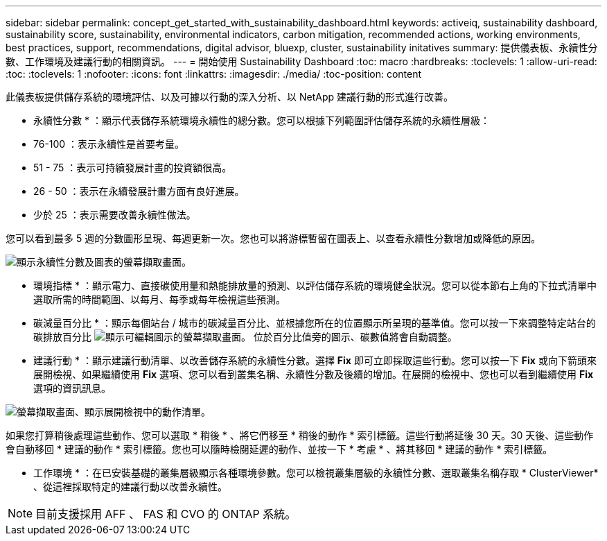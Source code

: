 ---
sidebar: sidebar 
permalink: concept_get_started_with_sustainability_dashboard.html 
keywords: activeiq, sustainability dashboard, sustainability score, sustainability, environmental indicators, carbon mitigation, recommended actions, working environments, best practices, support, recommendations,  digital advisor, bluexp, cluster, sustainability initatives 
summary: 提供儀表板、永續性分數、工作環境及建議行動的相關資訊。 
---
= 開始使用 Sustainability Dashboard
:toc: macro
:hardbreaks:
:toclevels: 1
:allow-uri-read: 
:toc: 
:toclevels: 1
:nofooter: 
:icons: font
:linkattrs: 
:imagesdir: ./media/
:toc-position: content


[role="lead"]
此儀表板提供儲存系統的環境評估、以及可據以行動的深入分析、以 NetApp 建議行動的形式進行改善。

* 永續性分數 * ：顯示代表儲存系統環境永續性的總分數。您可以根據下列範圍評估儲存系統的永續性層級：

* 76-100 ：表示永續性是首要考量。
* 51 - 75 ：表示可持續發展計畫的投資額很高。
* 26 - 50 ：表示在永續發展計畫方面有良好進展。
* 少於 25 ：表示需要改善永續性做法。


您可以看到最多 5 週的分數圖形呈現、每週更新一次。您也可以將游標暫留在圖表上、以查看永續性分數增加或降低的原因。

image:sustainability_score.png["顯示永續性分數及圖表的螢幕擷取畫面。"]

* 環境指標 * ：顯示電力、直接碳使用量和熱能排放量的預測、以評估儲存系統的環境健全狀況。您可以從本節右上角的下拉式清單中選取所需的時間範圍、以每月、每季或每年檢視這些預測。

* 碳減量百分比 * ：顯示每個站台 / 城市的碳減量百分比、並根據您所在的位置顯示所呈現的基準值。您可以按一下來調整特定站台的碳排放百分比 image:edit_icon_1.png["顯示可編輯圖示的螢幕擷取畫面。"] 位於百分比值旁的圖示、碳數值將會自動調整。

* 建議行動 * ：顯示建議行動清單、以改善儲存系統的永續性分數。選擇 *Fix* 即可立即採取這些行動。您可以按一下 *Fix* 或向下箭頭來展開檢視、如果繼續使用 *Fix* 選項、您可以看到叢集名稱、永續性分數及後續的增加。在展開的檢視中、您也可以看到繼續使用 *Fix* 選項的資訊訊息。

image:recommended_actions.png["螢幕擷取畫面、顯示展開檢視中的動作清單。"]

如果您打算稍後處理這些動作、您可以選取 * 稍後 * 、將它們移至 * 稍後的動作 * 索引標籤。這些行動將延後 30 天。30 天後、這些動作會自動移回 * 建議的動作 * 索引標籤。您也可以隨時檢閱延遲的動作、並按一下 * 考慮 * 、將其移回 * 建議的動作 * 索引標籤。

* 工作環境 * ：在已安裝基礎的叢集層級顯示各種環境參數。您可以檢視叢集層級的永續性分數、選取叢集名稱存取 * ClusterViewer* 、從這裡採取特定的建議行動以改善永續性。


NOTE: 目前支援採用 AFF 、 FAS 和 CVO 的 ONTAP 系統。
